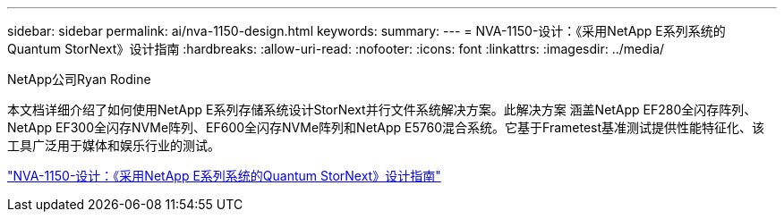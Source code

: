 ---
sidebar: sidebar 
permalink: ai/nva-1150-design.html 
keywords:  
summary:  
---
= NVA-1150-设计：《采用NetApp E系列系统的Quantum StorNext》设计指南
:hardbreaks:
:allow-uri-read: 
:nofooter: 
:icons: font
:linkattrs: 
:imagesdir: ../media/


NetApp公司Ryan Rodine

[role="lead"]
本文档详细介绍了如何使用NetApp E系列存储系统设计StorNext并行文件系统解决方案。此解决方案 涵盖NetApp EF280全闪存阵列、NetApp EF300全闪存NVMe阵列、EF600全闪存NVMe阵列和NetApp E5760混合系统。它基于Frametest基准测试提供性能特征化、该工具广泛用于媒体和娱乐行业的测试。

link:https://www.netapp.com/pdf.html?item=/media/19426-nva-1150-design.pdf["NVA-1150-设计：《采用NetApp E系列系统的Quantum StorNext》设计指南"^]
